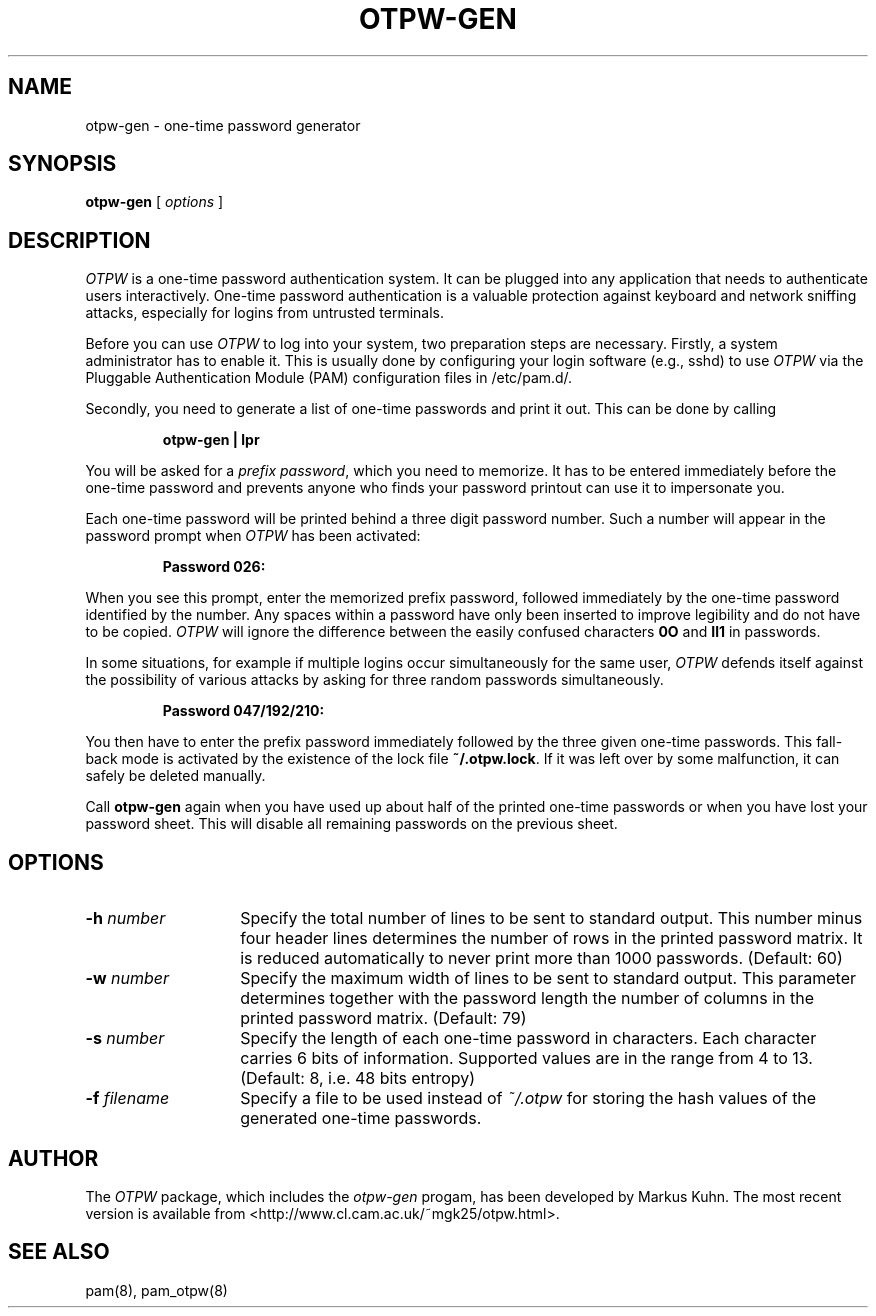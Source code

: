 .TH OTPW-GEN 1 "2003-06-24"
.SH NAME
otpw-gen \- one-time password generator
.SH SYNOPSIS
.B otpw-gen
[
.I options
]
.SH DESCRIPTION
.I OTPW
is a one-time password authentication system. It can be plugged into
any application that needs to authenticate users interactively.
One-time password authentication is a valuable protection against
keyboard and network sniffing attacks, especially for logins from
untrusted terminals.

Before you can use
.I OTPW
to log into your system, two preparation steps are necessary. Firstly,
a system administrator has to enable it. This is usually done by
configuring your login software (e.g., sshd) to use
.I OTPW
via the Pluggable Authentication Module (PAM) configuration files
in /etc/pam.d/.

Secondly, you need to generate a list of one-time passwords and print
it out. This can be done by calling
.IP
.B otpw-gen | lpr
.PP
You will be asked for a
.IR "prefix password" ,
which you need to memorize. It has to be entered immediately before
the one-time password and prevents anyone who finds your password
printout can use it to impersonate you.

Each one-time password will be printed behind a three digit password
number. Such a number will appear in the password prompt when
.I OTPW
has been activated:
.IP
.B Password 026:
.PP
When you see this prompt, enter the memorized prefix password,
followed immediately by the one-time password identified by the
number. Any spaces within a password have only been inserted to
improve legibility and do not have to be copied.
.I OTPW
will ignore the difference between the easily confused characters
.B 0O
and
.B Il1
in passwords.

In some situations, for example if multiple logins occur
simultaneously for the same user,
.I OTPW
defends itself against the possibility of various attacks by asking
for three random passwords simultaneously.
.IP
.B Password 047/192/210:
.PP
You then have to enter the prefix password immediately followed by the
three given one-time passwords. This fall-back mode is activated by
the existence of the lock file
.BR ~/.otpw.lock .
If it was left over by some malfunction, it can safely be deleted
manually.

Call
.B otpw-gen
again when you have used up about half of the printed one-time
passwords or when you have lost your password sheet. This will disable
all remaining passwords on the previous sheet.

.SH OPTIONS
.TP 14
.BI \-h " number"
Specify the total number of lines to be sent to standard output.
This number minus four header lines determines the number of rows in the
printed password matrix. It is reduced automatically to never print more
than 1000 passwords. (Default: 60)
.TP
.BI \-w " number"
Specify the maximum width of lines to be sent to standard output.
This parameter determines together with the password length the number
of columns in the printed password matrix. (Default: 79)
.TP
.BI \-s " number"
Specify the length of each one-time password in characters. Each
character carries 6 bits of information. Supported values are in the
range from 4 to 13. (Default: 8, i.e. 48 bits entropy)
.TP
.BI \-f " filename"
Specify a file to be used instead of
.I ~/.otpw
for storing the hash values of the generated one-time passwords.
.SH AUTHOR
The
.I OTPW
package, which includes the
.I otpw-gen
progam, has been developed by Markus Kuhn. The most recent version is
available from <http://www.cl.cam.ac.uk/~mgk25/otpw.html>.
.SH SEE ALSO
pam(8), pam_otpw(8)
